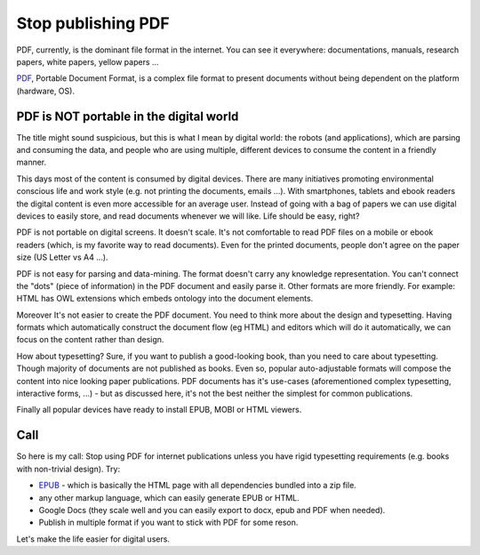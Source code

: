 Stop publishing PDF
===================



.. author:: default
.. categories:: none
.. tags:: none
.. comments::


PDF, currently, is the dominant file format in the internet. You can see it everywhere: documentations, manuals, research papers, white papers, yellow papers ...

`PDF <https://en.wikipedia.org/wiki/Portable_Document_Format>`_, Portable Document Format, is a complex file format to present documents without being dependent on the platform (hardware, OS).

PDF is NOT portable in the digital world
----------------------------------------

The title might sound suspicious, but this is what I mean by digital world: the robots (and applications), which are parsing and consuming the data, and people who are using multiple, different devices to consume the content in a friendly manner.

This days most of the content is consumed by digital devices. There are many initiatives promoting environmental conscious life and work style (e.g. not printing the documents, emails ...). With smartphones, tablets and ebook readers the digital content is even more accessible for an average user. Instead of going with a bag of papers we can use digital devices to easily store, and read documents whenever we will like. Life should be easy, right?

PDF is not portable on digital screens. It doesn't scale. It's not comfortable to read PDF files on a mobile or ebook readers (which, is my favorite way to read documents). Even for the printed documents, people don't agree on the paper size (US Letter vs A4 ...).

PDF is not easy for parsing and data-mining. The format doesn't carry any knowledge representation. You can't connect the "dots" (piece of information) in the PDF document and easily parse it. Other formats are more friendly. For example: HTML has OWL extensions which embeds ontology into the document elements.

Moreover It's not easier to create the PDF document. You need to think more about the design and typesetting. Having formats which automatically construct the document flow (eg HTML) and editors which will do it automatically, we can focus on the content rather than design.

How about typesetting? Sure, if you want to publish a good-looking book, than you need to care about typesetting. Though majority of documents are not published as books. Even so, popular auto-adjustable formats will compose the content into nice looking paper publications.
PDF documents has it's use-cases (aforementioned complex typesetting, interactive forms, ...) - but as discussed here, it's not the best neither the simplest for common publications.


Finally all popular devices have ready to install EPUB, MOBI or HTML viewers.

Call
----

So here is my call:
Stop using PDF for internet publications unless you have rigid typesetting requirements (e.g. books with non-trivial design). Try:

+ `EPUB <https://en.wikipedia.org/wiki/EPUB>`_ - which is basically the HTML page with all dependencies bundled into a zip file.
+ any other markup language, which can easily generate EPUB or HTML.
+ Google Docs (they scale well and you can easily export to docx, epub and PDF when needed).
+ Publish in multiple format if you want to stick with PDF for some reson.

Let's make the life easier for digital users.
